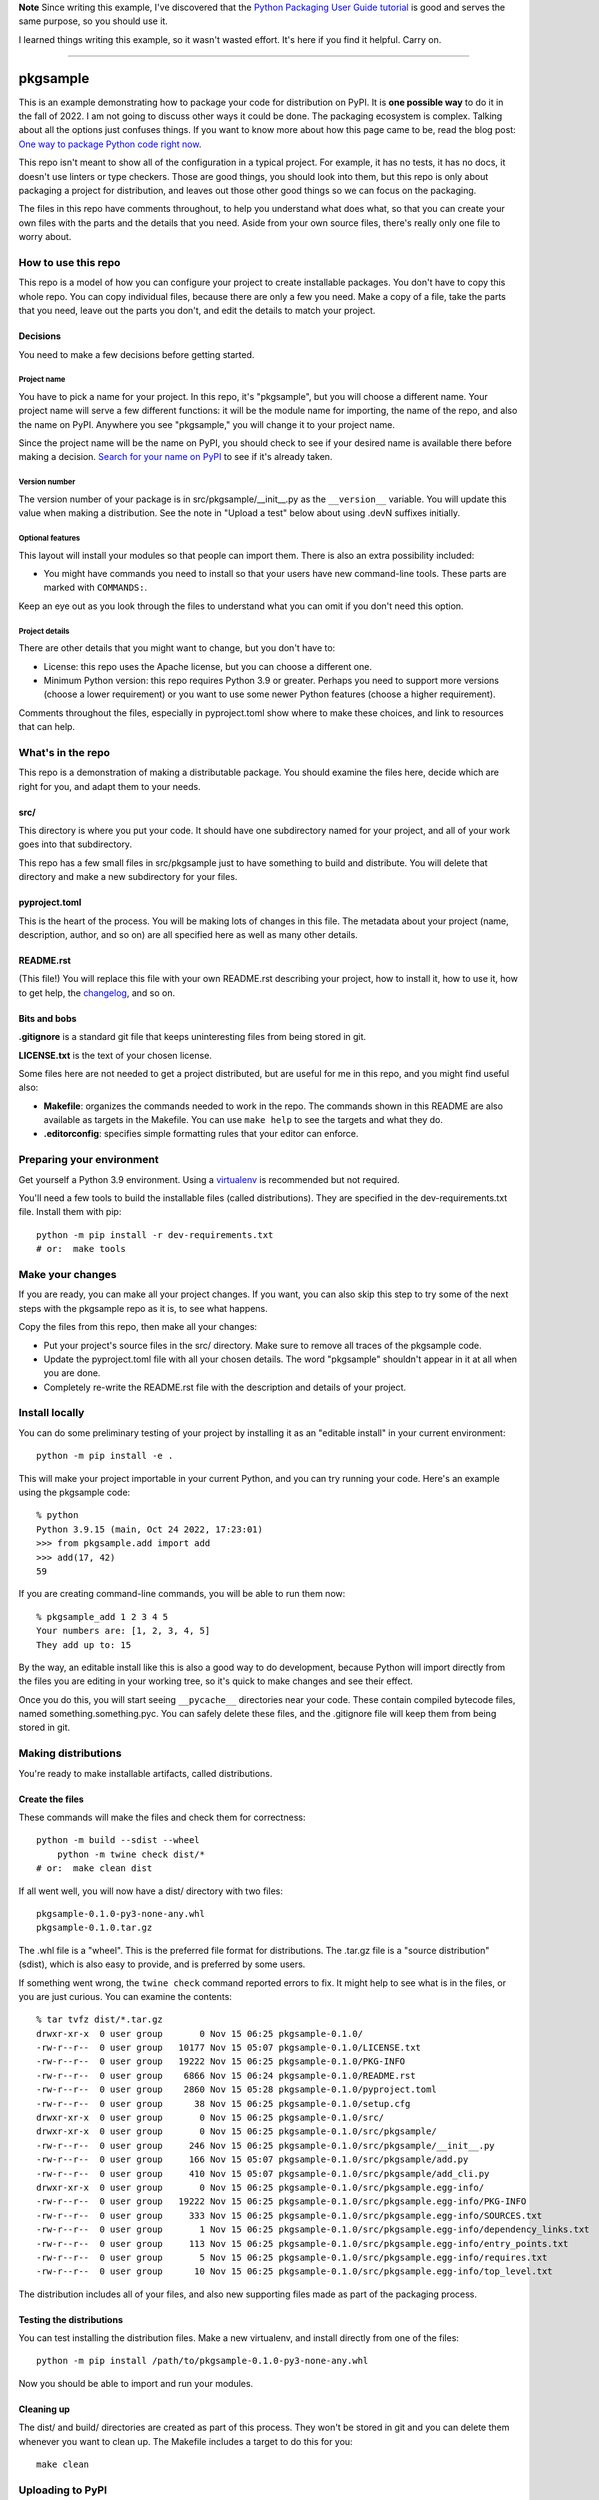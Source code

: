 **Note** Since writing this example, I've discovered that the `Python Packaging
User Guide tutorial`__ is good and serves the same purpose, so you should
use it.

__ https://packaging.python.org/en/latest/tutorials/packaging-projects/

I learned things writing this example, so it wasn't wasted effort.  It's here
if you find it helpful.  Carry on.

-----

#########
pkgsample
#########

.. This file is the documentation for how to use this pkgsample repo.
.. You will replace it with your own file.

This is an example demonstrating how to package your code for distribution on
PyPI.  It is **one possible way** to do it in the fall of 2022.  I am not going
to discuss other ways it could be done. The packaging ecosystem is complex.
Talking about all the options just confuses things.  If you want to know more
about how this page came to be, read the blog post: `One way to package Python
code right now`__.

__ https://nedbatchelder.com/blog/202211/one_way_to_package_python_code_right_now.html

This repo isn't meant to show all of the configuration in a typical project.
For example, it has no tests, it has no docs, it doesn't use linters or type
checkers.  Those are good things, you should look into them, but this repo is
only about packaging a project for distribution, and leaves out those other
good things so we can focus on the packaging.

The files in this repo have comments throughout, to help you understand what
does what, so that you can create your own files with the parts and the details
that you need. Aside from your own source files, there's really only one file
to worry about.


How to use this repo
====================

This repo is a model of how you can configure your project to create
installable packages.  You don't have to copy this whole repo.  You can copy
individual files, because there are only a few you need.  Make a copy of a
file, take the parts that you need, leave out the parts you don't, and edit the
details to match your project.


Decisions
---------

You need to make a few decisions before getting started.

Project name
............

You have to pick a name for your project.  In this repo, it's "pkgsample", but
you will choose a different name.  Your project name will serve a few different
functions: it will be the module name for importing, the name of the repo, and
also the name on PyPI. Anywhere you see "pkgsample," you will change it to your
project name.

Since the project name will be the name on PyPI, you should check to see if
your desired name is available there before making a decision.  `Search for
your name on PyPI <pypi_>`_ to see if it's already taken.

Version number
..............

The version number of your package is in src/pkgsample/__init__.py as the
``__version__`` variable.  You will update this value when making a
distribution.  See the note in "Upload a test" below about using .devN suffixes
initially.

Optional features
.................

This layout will install your modules so that people can import them.  There
is also an extra possibility included:

- You might have commands you need to install so that your users have new
  command-line tools. These parts are marked with ``COMMANDS:``.

Keep an eye out as you look through the files to understand what you can omit
if you don't need this option.

Project details
...............

There are other details that you might want to change, but you don't have to:

- License: this repo uses the Apache license, but you can choose a different
  one.

- Minimum Python version: this repo requires Python 3.9 or greater. Perhaps you
  need to support more versions (choose a lower requirement) or you want to use
  some newer Python features (choose a higher requirement).

Comments throughout the files, especially in pyproject.toml show where to make
these choices, and link to resources that can help.


What's in the repo
==================

This repo is a demonstration of making a distributable package.  You should
examine the files here, decide which are right for you, and adapt them to your
needs.

src/
----

This directory is where you put your code. It should have one subdirectory
named for your project, and all of your work goes into that subdirectory.

This repo has a few small files in src/pkgsample just to have something to
build and distribute. You will delete that directory and make a new
subdirectory for your files.

pyproject.toml
--------------

This is the heart of the process. You will be making lots of changes in this
file.  The metadata about your project (name, description, author, and so on)
are all specified here as well as many other details.

README.rst
----------

(This file!) You will replace this file with your own README.rst describing
your project, how to install it, how to use it, how to get help, the
`changelog`_, and so on.

Bits and bobs
-------------

**.gitignore** is a standard git file that keeps uninteresting files from being
stored in git.

**LICENSE.txt** is the text of your chosen license.

Some files here are not needed to get a project distributed, but are useful for
me in this repo, and you might find useful also:

- **Makefile**: organizes the commands needed to work in the repo.  The
  commands shown in this README are also available as targets in the Makefile.
  You can use ``make help`` to see the targets and what they do.

- **.editorconfig**: specifies simple formatting rules that your editor can
  enforce.


Preparing your environment
==========================

Get yourself a Python 3.9 environment.  Using a `virtualenv`_ is recommended
but not required.

You'll need a few tools to build the installable files (called distributions).
They are specified in the dev-requirements.txt file. Install them with pip::

    python -m pip install -r dev-requirements.txt
    # or:  make tools


Make your changes
=================

If you are ready, you can make all your project changes.  If you want, you can
also skip this step to try some of the next steps with the pkgsample repo as it
is, to see what happens.

Copy the files from this repo, then make all your changes:

- Put your project's source files in the src/ directory.  Make sure to remove
  all traces of the pkgsample code.

- Update the pyproject.toml file with all your chosen details.  The word
  "pkgsample" shouldn't appear in it at all when you are done.

- Completely re-write the README.rst file with the description and details of
  your project.


Install locally
===============

You can do some preliminary testing of your project by installing it as an
"editable install" in your current environment::

    python -m pip install -e .

This will make your project importable in your current Python, and you can try
running your code.  Here's an example using the pkgsample code::

    % python
    Python 3.9.15 (main, Oct 24 2022, 17:23:01)
    >>> from pkgsample.add import add
    >>> add(17, 42)
    59

If you are creating command-line commands, you will be able to run them now::

    % pkgsample_add 1 2 3 4 5
    Your numbers are: [1, 2, 3, 4, 5]
    They add up to: 15

By the way, an editable install like this is also a good way to do development,
because Python will import directly from the files you are editing in your
working tree, so it's quick to make changes and see their effect.

Once you do this, you will start seeing ``__pycache__`` directories near your
code.  These contain compiled bytecode files, named something.something.pyc.
You can safely delete these files, and the .gitignore file will keep them from
being stored in git.


Making distributions
====================

You're ready to make installable artifacts, called distributions.

Create the files
----------------

These commands will make the files and check them for correctness::

    python -m build --sdist --wheel
	python -m twine check dist/*
    # or:  make clean dist

If all went well, you will now have a dist/ directory with two files::

    pkgsample-0.1.0-py3-none-any.whl
    pkgsample-0.1.0.tar.gz

The .whl file is a "wheel".  This is the preferred file format for
distributions.  The .tar.gz file is a "source distribution" (sdist), which is
also easy to provide, and is preferred by some users.

If something went wrong, the ``twine check`` command reported errors to fix.
It might help to see what is in the files, or you are just curious.  You can
examine the contents::

    % tar tvfz dist/*.tar.gz
    drwxr-xr-x  0 user group       0 Nov 15 06:25 pkgsample-0.1.0/
    -rw-r--r--  0 user group   10177 Nov 15 05:07 pkgsample-0.1.0/LICENSE.txt
    -rw-r--r--  0 user group   19222 Nov 15 06:25 pkgsample-0.1.0/PKG-INFO
    -rw-r--r--  0 user group    6866 Nov 15 06:24 pkgsample-0.1.0/README.rst
    -rw-r--r--  0 user group    2860 Nov 15 05:28 pkgsample-0.1.0/pyproject.toml
    -rw-r--r--  0 user group      38 Nov 15 06:25 pkgsample-0.1.0/setup.cfg
    drwxr-xr-x  0 user group       0 Nov 15 06:25 pkgsample-0.1.0/src/
    drwxr-xr-x  0 user group       0 Nov 15 06:25 pkgsample-0.1.0/src/pkgsample/
    -rw-r--r--  0 user group     246 Nov 15 06:25 pkgsample-0.1.0/src/pkgsample/__init__.py
    -rw-r--r--  0 user group     166 Nov 15 05:07 pkgsample-0.1.0/src/pkgsample/add.py
    -rw-r--r--  0 user group     410 Nov 15 05:07 pkgsample-0.1.0/src/pkgsample/add_cli.py
    drwxr-xr-x  0 user group       0 Nov 15 06:25 pkgsample-0.1.0/src/pkgsample.egg-info/
    -rw-r--r--  0 user group   19222 Nov 15 06:25 pkgsample-0.1.0/src/pkgsample.egg-info/PKG-INFO
    -rw-r--r--  0 user group     333 Nov 15 06:25 pkgsample-0.1.0/src/pkgsample.egg-info/SOURCES.txt
    -rw-r--r--  0 user group       1 Nov 15 06:25 pkgsample-0.1.0/src/pkgsample.egg-info/dependency_links.txt
    -rw-r--r--  0 user group     113 Nov 15 06:25 pkgsample-0.1.0/src/pkgsample.egg-info/entry_points.txt
    -rw-r--r--  0 user group       5 Nov 15 06:25 pkgsample-0.1.0/src/pkgsample.egg-info/requires.txt
    -rw-r--r--  0 user group      10 Nov 15 06:25 pkgsample-0.1.0/src/pkgsample.egg-info/top_level.txt

The distribution includes all of your files, and also new supporting files made
as part of the packaging process.


Testing the distributions
-------------------------

You can test installing the distribution files.  Make a new virtualenv, and
install directly from one of the files::

    python -m pip install /path/to/pkgsample-0.1.0-py3-none-any.whl

Now you should be able to import and run your modules.

Cleaning up
-----------

The dist/ and build/ directories are created as part of this process.  They
won't be stored in git and you can delete them whenever you want to clean up.
The Makefile includes a target to do this for you::

    make clean


Uploading to PyPI
=================

The final step to making a complete installable package is to upload your
distributions to the `Python Package Index, PyPI <pypi_>`_.  This is where pip
finds packages to install.

(If you've been trying these steps with the pkgsample repo unchanged, you won't
be able to do this, because you can't upload new pkgsample distributions.)

There are actually two PyPI instances: the real one at https://pypi.org, and
also a test one at https://test.pypi.org/ for you to try out distributions
before publishing them for real.

Create accounts
---------------

Register two PyPI accounts, at both https://pypi.org/account/register/ and
https://test.pypi.org/account/register/.  PyPI has a number of options to keep
your account secure, but a simple username and password will get you started.

Upload a test
-------------

Upload your distributions to test.pypi.org.  The twine tool does this::

    python -m twine upload --verbose --repository testpypi dist/*
    # or: make clean dist test_pypi

You will be prompted for your username and password, the progress will be
displayed, and finally you'll get a URL to see what your published package page
will look like::

    % python -m twine upload --verbose --repository testpypi dist/*
    Uploading distributions to https://test.pypi.org/legacy/
    INFO     dist/pkgsample-0.1.1.dev0-py3-none-any.whl (10.4 KB)
    INFO     dist/pkgsample-0.1.1.dev0.tar.gz (10.6 KB)
    INFO     Querying keyring for username
    Enter your username: your_username
    INFO     Querying keyring for password
    Enter your password:
    INFO     username: your_username
    INFO     password: <hidden>
    Uploading pkgsample-0.1.1.dev0-py3-none-any.whl
    100% ━━━━━━━━━━━━━━━━━━━━━━━━━━━━━━━━━━━━━━━━ 26.6/26.6 kB • 00:00 • 13.1 MB/s
    INFO     Response from https://test.pypi.org/legacy/:
             200 OK
    Uploading pkgsample-0.1.1.dev0.tar.gz
    100% ━━━━━━━━━━━━━━━━━━━━━━━━━━━━━━━━━━━━━━━━ 26.7/26.7 kB • 00:00 • 27.1 MB/s
    INFO     Response from https://test.pypi.org/legacy/:
             200 OK

    View at:
    https://test.pypi.org/project/pkgsample/0.1.1.dev0/

**Note:** Once you upload a file to PyPI (even the test server), you cannot fix
something and re-upload it.  You must increment the version number somehow in
order to upload an updated file.  While doing your first tests of your
packaging, it's a good idea to use a ``.devN`` suffix while you work on getting
it right: ``__version__ = "0.1.0.dev0"``.

Check over your page.  Make sure everything looks the way you want, including
the metadata in the left-hand sidebar, and the formatting of the README.  If
you need to fix something, increment the ``.devN`` suffix of your version
number, re-make the distributions, and upload them again.

Upload for real
---------------

Once your package looks right on the test PyPI server, you can upload your
package for real!

Fix the version number to get rid of the ``.devN`` suffix, then make new
distributions, and upload them to PyPI::

    rm -fr build/ dist/ src/*.egg-info
    python -m build --sdist --wheel
    python -m twine check dist/*
    python -m twine upload --verbose dist/*
    # or: make clean dist pypi

Your package is available
-------------------------

Now anyone can install your package by using pip::

    pip install pkgsample

You did it!

.. _changelog: https://keepachangelog.com/
.. _pypi: https://pypi.org
.. _virtualenv: https://packaging.python.org/en/latest/guides/installing-using-pip-and-virtual-environments/#creating-a-virtual-environment
